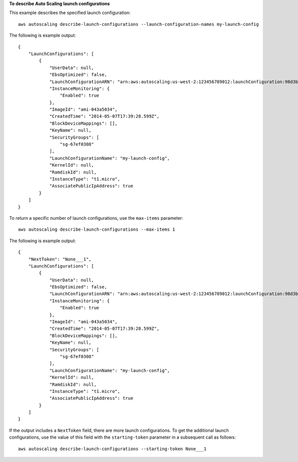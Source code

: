 **To describe Auto Scaling launch configurations**

This example describes the specified launch configuration::

    aws autoscaling describe-launch-configurations --launch-configuration-names my-launch-config

The following is example output::

    {
        "LaunchConfigurations": [
            {
                "UserData": null,
                "EbsOptimized": false,
                "LaunchConfigurationARN": "arn:aws:autoscaling:us-west-2:123456789012:launchConfiguration:98d3b196-4cf9-4e88-8ca1-8547c24ced8b:launchConfigurationName/my-launch-config",
                "InstanceMonitoring": {
                    "Enabled": true
                },
                "ImageId": "ami-043a5034",
                "CreatedTime": "2014-05-07T17:39:28.599Z",
                "BlockDeviceMappings": [],
                "KeyName": null,
                "SecurityGroups": [
                    "sg-67ef0308"
                ],
                "LaunchConfigurationName": "my-launch-config",
                "KernelId": null,
                "RamdiskId": null,
                "InstanceType": "t1.micro",
                "AssociatePublicIpAddress": true
            }
        ]
    }

To return a specific number of launch configurations, use the ``max-items`` parameter::

    aws autoscaling describe-launch-configurations --max-items 1

The following is example output::

    {
        "NextToken": "None___1",
        "LaunchConfigurations": [
            {
                "UserData": null,
                "EbsOptimized": false,
                "LaunchConfigurationARN": "arn:aws:autoscaling:us-west-2:123456789012:launchConfiguration:98d3b196-4cf9-4e88-8ca1-8547c24ced8b:launchConfigurationName/my-launch-config",
                "InstanceMonitoring": {
                    "Enabled": true
                },
                "ImageId": "ami-043a5034",
                "CreatedTime": "2014-05-07T17:39:28.599Z",
                "BlockDeviceMappings": [],
                "KeyName": null,
                "SecurityGroups": [
                    "sg-67ef0308"
                ],
                "LaunchConfigurationName": "my-launch-config",
                "KernelId": null,
                "RamdiskId": null,
                "InstanceType": "t1.micro",
                "AssociatePublicIpAddress": true
            }
        ]
    }

If the output includes a ``NextToken`` field, there are more launch configurations. To get the additional launch configurations, use the value of this field with the ``starting-token`` parameter in a subsequent call as follows::

    aws autoscaling describe-launch-configurations --starting-token None___1
